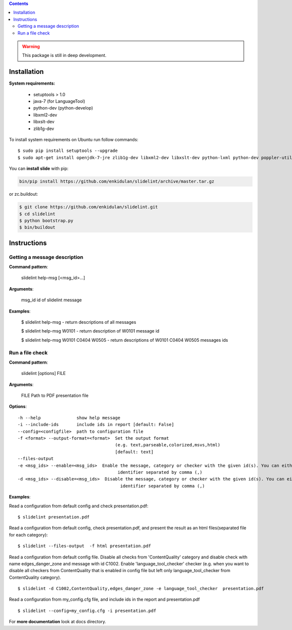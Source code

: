 .. image:: https://travis-ci.org/enkidulan/slidelint.png?branch=master
    :target: https://travis-ci.org/enkidulan/slidelint


.. contents::


.. warning::
    This package is still in deep development.


************
Installation
************

**System requirements:**

    * setuptools > 1.0
    * java-7 (for LanguageTool)
    * python-dev (python-develop)
    * libxml2-dev
    * libxslt-dev
    * zlib1g-dev


To install system requirements on Ubuntu run follow commands:

::

    $ sudo pip install setuptools --upgrade
    $ sudo apt-get install openjdk-7-jre zlib1g-dev libxml2-dev libxslt-dev python-lxml python-dev poppler-utils poppler-data



You can **install slide** with pip:

.. code::

    bin/pip install https://github.com/enkidulan/slidelint/archive/master.tar.gz

or zc.buildout:

.. code::

    $ git clone https://github.com/enkidulan/slidelint.git
    $ cd slidelint
    $ python bootstrap.py
    $ bin/buildout




************
Instructions
************


Getting a message description
-----------------------------

**Command pattern**:

  slidelint help-msg [<msg_id>...]

**Arguments**:

  msg_id  id of slidelint message

**Examples**:

    $ slidelint help-msg  -  return descriptions of all messages

    $ slidelint help-msg W0101  -  return description of W0101 message id

    $ slidelint help-msg W0101 C0404 W0505  -  return descriptions of W0101 C0404 W0505 messages ids


Run a file check
----------------

**Command pattern**:

  slidelint [options] FILE

**Arguments**:

  FILE  Path to PDF presentation file

**Options**:

::

  -h --help              show help message
  -i --include-ids       include ids in report [default: False]
  --config=<configfile>  path to configuration file
  -f <format> --output-format=<format>  Set the output format
                                        (e.g. text,parseable,colorized,msvs,html)
                                        [default: text]
  --files-output
  -e <msg_ids> --enable=<msg_ids>  Enable the message, category or checker with the given id(s). You can either give multiple
                                         identifier separated by comma (,)
  -d <msg_ids> --disable=<msg_ids>  Disable the message, category or checker with the given id(s). You can either give multiple
                                          identifier separated by comma (,)


**Examples**:

Read a configuration from default config and check presentation.pdf:

::

    $ slidelint presentation.pdf

Read a configuration from default config, check presentation.pdf, and present
the result as an html files(separated file for each category):

::

    $ slidelint --files-output  -f html presentation.pdf


Read a configuration from default config file. Disable all checks from 'ContentQuality'
category and disable check with name edges_danger_zone and message with id
C1002. Enable 'language_tool_checker' checker (e.g. when you want to disable
all checkers from ContentQuality that is enabled in config file but left only
language_tool_checker from ContentQuality category).

::

    $ slidelint -d C1002,ContentQuality,edges_danger_zone -e language_tool_checker  presentation.pdf

Read a configuration from my_config.cfg file, and include ids in the report and  presentation.pdf

::

    $ slidelint --config=my_config.cfg -i presentation.pdf


For **more documentation** look at docs directory.
